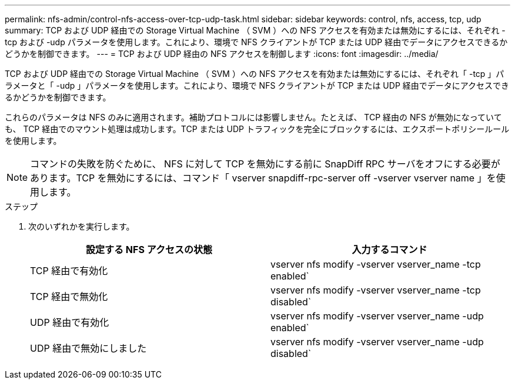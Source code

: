 ---
permalink: nfs-admin/control-nfs-access-over-tcp-udp-task.html 
sidebar: sidebar 
keywords: control, nfs, access, tcp, udp 
summary: TCP および UDP 経由での Storage Virtual Machine （ SVM ）への NFS アクセスを有効または無効にするには、それぞれ -tcp および -udp パラメータを使用します。これにより、環境で NFS クライアントが TCP または UDP 経由でデータにアクセスできるかどうかを制御できます。 
---
= TCP および UDP 経由の NFS アクセスを制御します
:icons: font
:imagesdir: ../media/


[role="lead"]
TCP および UDP 経由での Storage Virtual Machine （ SVM ）への NFS アクセスを有効または無効にするには、それぞれ「 -tcp 」パラメータと「 -udp 」パラメータを使用します。これにより、環境で NFS クライアントが TCP または UDP 経由でデータにアクセスできるかどうかを制御できます。

これらのパラメータは NFS のみに適用されます。補助プロトコルには影響しません。たとえば、 TCP 経由の NFS が無効になっていても、 TCP 経由でのマウント処理は成功します。TCP または UDP トラフィックを完全にブロックするには、エクスポートポリシールールを使用します。

[NOTE]
====
コマンドの失敗を防ぐために、 NFS に対して TCP を無効にする前に SnapDiff RPC サーバをオフにする必要があります。TCP を無効にするには、コマンド「 vserver snapdiff-rpc-server off -vserver vserver name 」を使用します。

====
.ステップ
. 次のいずれかを実行します。
+
[cols="2*"]
|===
| 設定する NFS アクセスの状態 | 入力するコマンド 


 a| 
TCP 経由で有効化
 a| 
vserver nfs modify -vserver vserver_name -tcp enabled`



 a| 
TCP 経由で無効化
 a| 
vserver nfs modify -vserver vserver_name -tcp disabled`



 a| 
UDP 経由で有効化
 a| 
vserver nfs modify -vserver vserver_name -udp enabled`



 a| 
UDP 経由で無効にしました
 a| 
vserver nfs modify -vserver vserver_name -udp disabled`

|===


